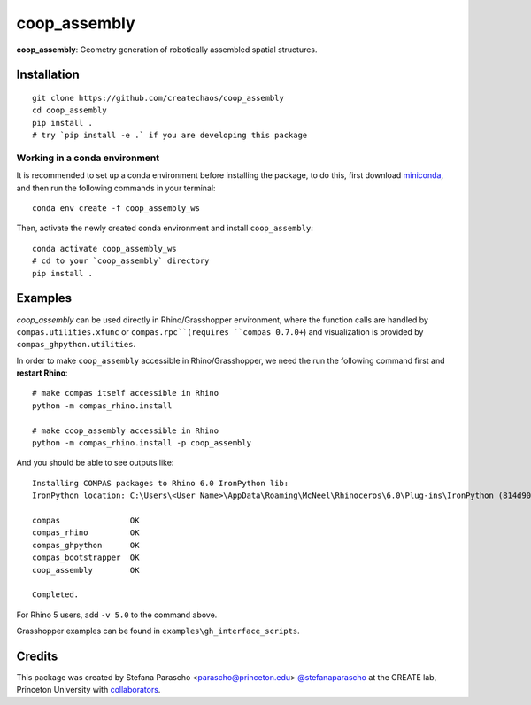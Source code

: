 =============
coop_assembly
=============

.. start-badges

.. image:: https://img.shields.io/badge/License-MIT-blue.svg
    :target: https://github.com/stefanaparascho/coop_assembly/blob/master/LICENSE
    :alt: License MIT

.. .. image:: https://travis-ci.org/{{cookiecutter.github_organization}}/{{cookiecutter.project_slug}}.svg?branch=master
..     :target: https://travis-ci.org/{{cookiecutter.github_organization}}/{{cookiecutter.project_slug}}
..     :alt: Travis CI

.. end-badges

.. Write project description

**coop_assembly**: Geometry generation of robotically assembled spatial structures.

Installation
------------

.. Write installation instructions here

::

  git clone https://github.com/createchaos/coop_assembly
  cd coop_assembly
  pip install .
  # try `pip install -e .` if you are developing this package

Working in a conda environment
^^^^^^^^^^^^^^^^^^^^^^^^^^^^^^

It is recommended to set up a conda environment before installing the package, to do this, 
first download `miniconda <https://docs.conda.io/en/latest/miniconda.html>`_, and then run the
following commands in your terminal:

::

    conda env create -f coop_assembly_ws

Then, activate the newly created conda environment and install ``coop_assembly``:

::

    conda activate coop_assembly_ws
    # cd to your `coop_assembly` directory
    pip install .

Examples
--------

`coop_assembly` can be used directly in Rhino/Grasshopper environment, where
the function calls are handled by ``compas.utilities.xfunc`` or ``compas.rpc``(requires ``compas 0.7.0+``)
and visualization is provided by ``compas_ghpython.utilities``.

In order to make ``coop_assembly`` accessible in Rhino/Grasshopper,
we need the run the following command first and **restart Rhino**:

::

    # make compas itself accessible in Rhino
    python -m compas_rhino.install

    # make coop_assembly accessible in Rhino
    python -m compas_rhino.install -p coop_assembly

And you should be able to see outputs like:

::

   Installing COMPAS packages to Rhino 6.0 IronPython lib:
   IronPython location: C:\Users\<User Name>\AppData\Roaming\McNeel\Rhinoceros\6.0\Plug-ins\IronPython (814d908a-e25c-493d-97e9-ee3861957f49)\settings\lib

   compas               OK
   compas_rhino         OK
   compas_ghpython      OK
   compas_bootstrapper  OK
   coop_assembly        OK

   Completed.

For Rhino 5 users, add ``-v 5.0`` to the command above.

Grasshopper examples can be found in ``examples\gh_interface_scripts``.

Credits
-------

This package was created by Stefana Parascho <parascho@princeton.edu> `@stefanaparascho <https://github.com/stefanaparascho>`_ 
at the CREATE lab, Princeton University with `collaborators <./AUTHORS.rst>`_.